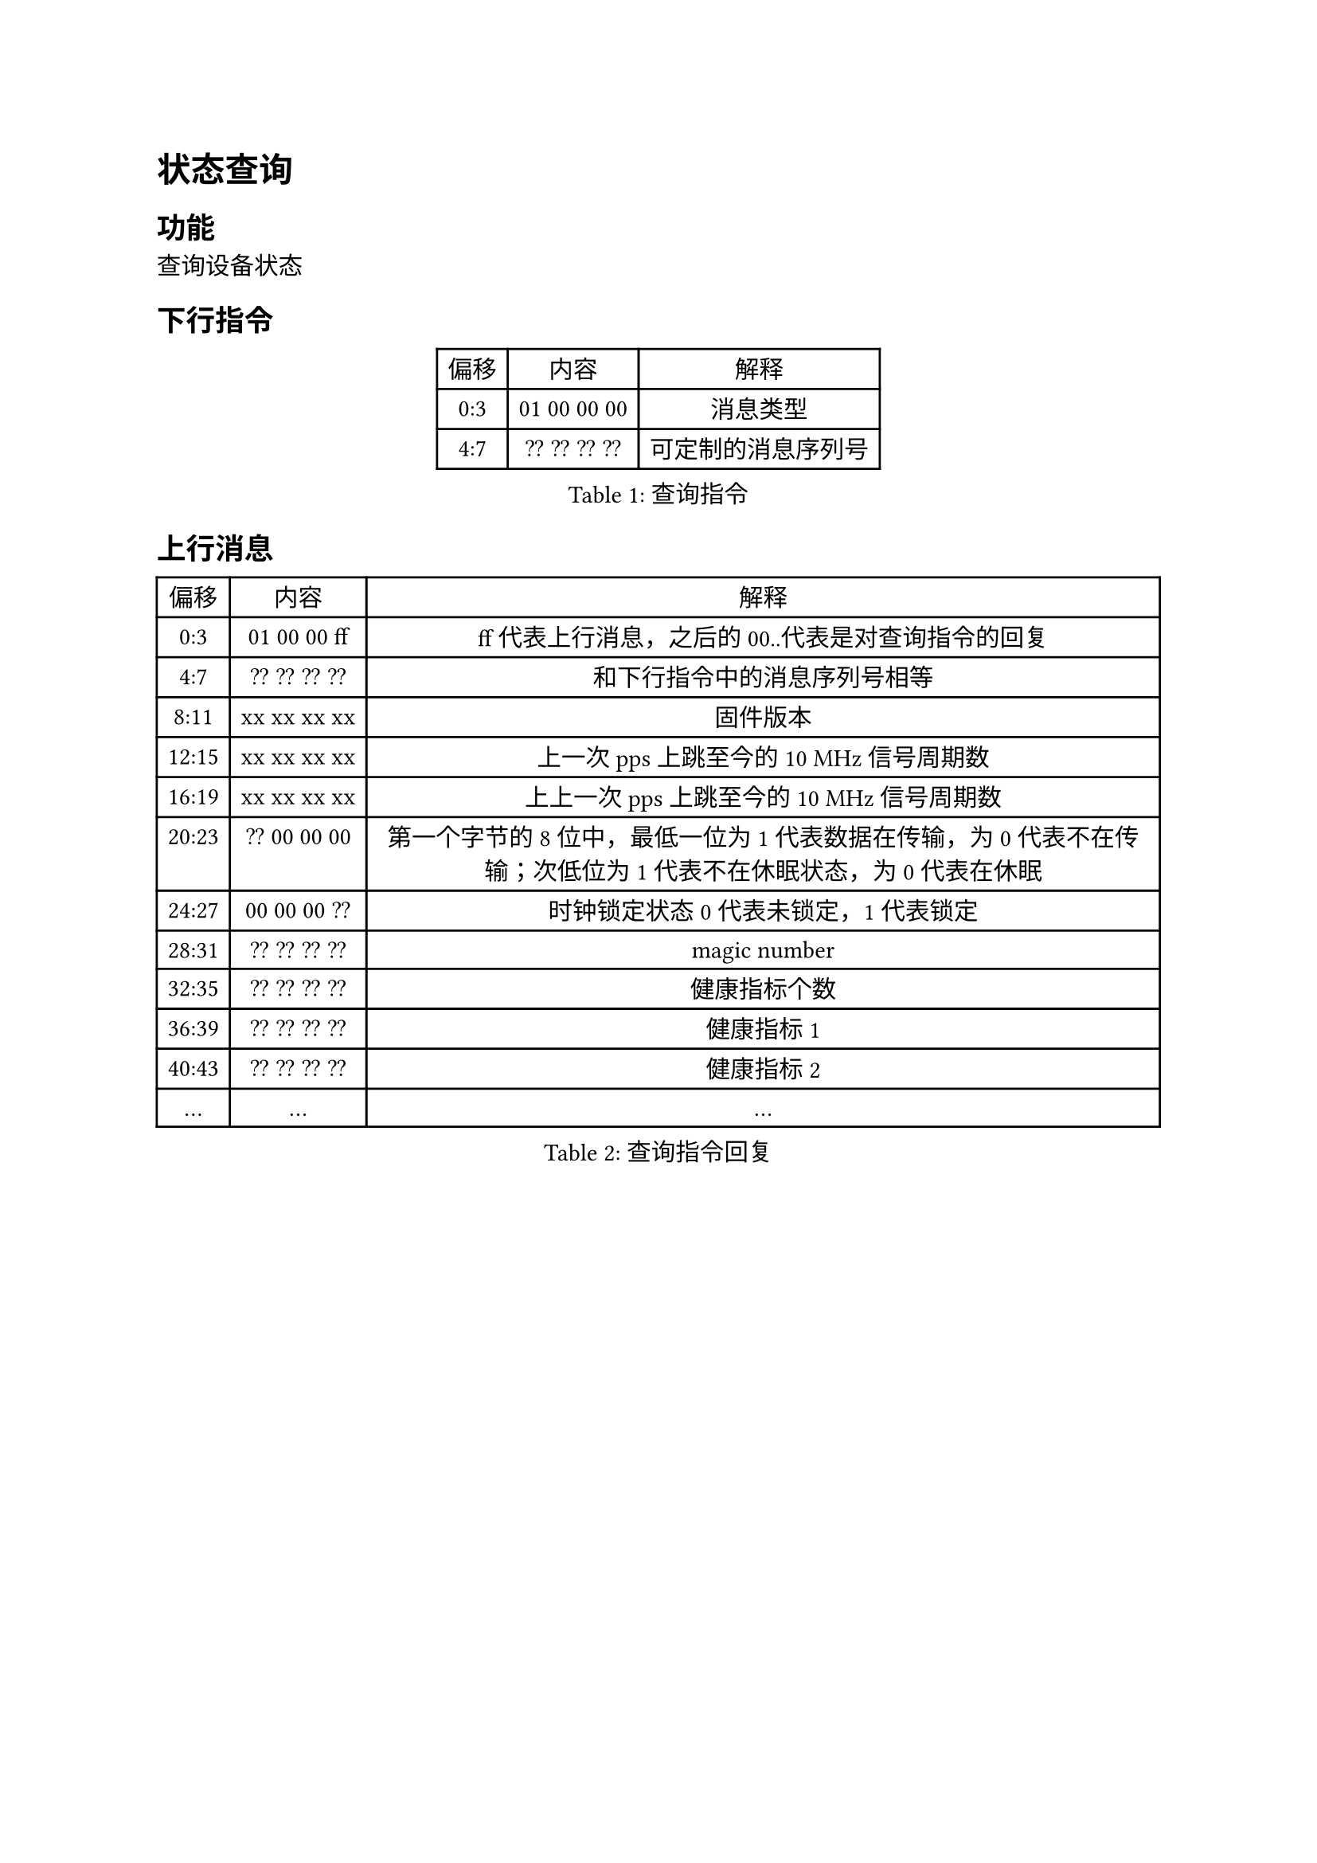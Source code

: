 = 状态查询
== 功能

查询设备状态

== 下行指令
#figure(caption:"查询指令")[
  #table(columns: (auto,auto,auto),
  table.header([偏移],[内容],[解释]),
  [0:3],[01 00 00 00],[消息类型],
  [4:7],[?? ?? ?? ??],[可定制的消息序列号],
  )
]

== 上行消息
#figure(caption:"查询指令回复")[
  #table(columns: (auto,auto,auto),
  table.header([偏移],[内容],[解释]),
  [0:3],[01 00 00 ff],[ff代表上行消息，之后的00..代表是对查询指令的回复],
  [4:7],[?? ?? ?? ??],[和下行指令中的消息序列号相等],
  [8:11],[xx xx xx xx],[固件版本],
  [12:15],[xx xx xx xx],[上一次pps上跳至今的10 MHz信号周期数],
  [16:19],[xx xx xx xx],[上上一次pps上跳至今的10 MHz信号周期数],
  [20:23],[?? 00 00 00],[第一个字节的8位中，最低一位为1代表数据在传输，为0代表不在传输；次低位为1代表不在休眠状态，为0代表在休眠],
  [24:27],[00 00 00 ??],[时钟锁定状态0代表未锁定，1代表锁定],
  [28:31],[?? ?? ?? ??], [magic number],
  [32:35],[?? ?? ?? ??],[健康指标个数],
  [36:39],[?? ?? ?? ??],[健康指标1],
  [40:43],[?? ?? ?? ??],[健康指标2],
  [...],[...],[...]
  )
]
